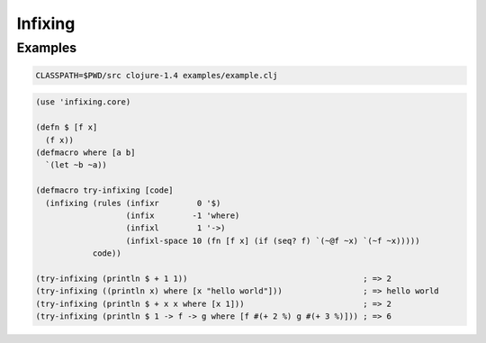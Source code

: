 Infixing
================================================================================

Examples
--------------------------------------------------------------------------------

.. code:: sh

   CLASSPATH=$PWD/src clojure-1.4 examples/example.clj

.. code:: clojure

  (use 'infixing.core)

  (defn $ [f x]
    (f x))
  (defmacro where [a b]
    `(let ~b ~a))

  (defmacro try-infixing [code]
    (infixing (rules (infixr        0 '$)
                     (infix        -1 'where)
                     (infixl        1 '->)
                     (infixl-space 10 (fn [f x] (if (seq? f) `(~@f ~x) `(~f ~x)))))
              code))

  (try-infixing (println $ + 1 1))                                     ; => 2
  (try-infixing ((println x) where [x "hello world"]))                 ; => hello world
  (try-infixing (println $ + x x where [x 1]))                         ; => 2
  (try-infixing (println $ 1 -> f -> g where [f #(+ 2 %) g #(+ 3 %)])) ; => 6